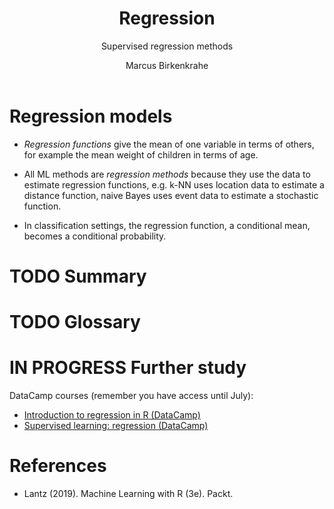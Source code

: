 #+TITLE: Regression
#+AUTHOR: Marcus Birkenkrahe
#+SUBTITLE: Supervised regression methods
#+STARTUP: overview hideblocks indent inlineimages
#+OPTIONS: toc:nil num:nil ^:nil
#+PROPERTY: header-args:R :session *R* :results output :exports both :noweb yes
:REVEAL_PROPERTIES:
#+REVEAL_ROOT: https://cdn.jsdelivr.net/npm/reveal.js
#+REVEAL_REVEAL_JS_VERSION: 4
#+REVEAL_INIT_OPTIONS: transition: 'cube'
#+REVEAL_THEME: black
:END:
* Regression models

- /Regression functions/ give the mean of one variable in terms of
  others, for example the mean weight of children in terms of age.

- All ML methods are /regression methods/ because they use the data to
  estimate regression functions, e.g. k-NN uses location data to
  estimate a distance function, naive Bayes uses event data to
  estimate a stochastic function.

- In classification settings, the regression function, a conditional
  mean, becomes a conditional probability. 

* TODO Summary
* TODO Glossary
* IN PROGRESS Further study

DataCamp courses (remember you have access until July):
- [[https://app.datacamp.com/learn/courses/introduction-to-regression-in-r][Introduction to regression in R (DataCamp)]]
- [[https://app.datacamp.com/learn/courses/supervised-learning-in-r-regression][Supervised learning: regression (DataCamp)]]


* References

- Lantz (2019). Machine Learning with R (3e). Packt.

